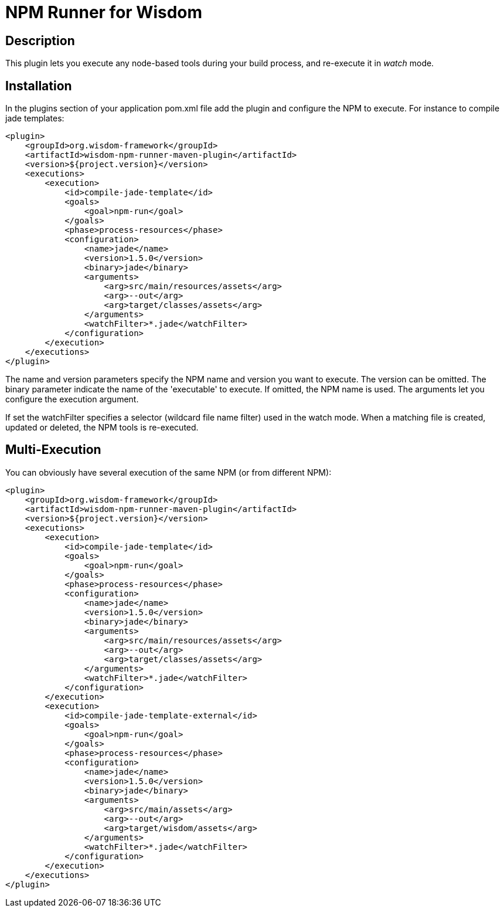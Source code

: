 = NPM Runner for Wisdom

== Description

This plugin lets you execute any +node+-based tools during your build process, and re-execute it in _watch_ mode.

== Installation

In the +plugins+ section of your application +pom.xml+ file add the plugin and configure the NPM to execute. For
instance to compile +jade+ templates:
----
<plugin>
    <groupId>org.wisdom-framework</groupId>
    <artifactId>wisdom-npm-runner-maven-plugin</artifactId>
    <version>${project.version}</version>
    <executions>
        <execution>
            <id>compile-jade-template</id>
            <goals>
                <goal>npm-run</goal>
            </goals>
            <phase>process-resources</phase>
            <configuration>
                <name>jade</name>
                <version>1.5.0</version>
                <binary>jade</binary>
                <arguments>
                    <arg>src/main/resources/assets</arg>
                    <arg>--out</arg>
                    <arg>target/classes/assets</arg>
                </arguments>
                <watchFilter>*.jade</watchFilter>
            </configuration>
        </execution>
    </executions>
</plugin>
----

The +name+ and +version+ parameters specify the NPM name and version you want to execute. The version can be omitted.
 The +binary+ parameter indicate the name of the 'executable' to execute. If omitted, the NPM name is used. The
 +arguments+ let you configure the execution argument.

If set the +watchFilter+ specifies a selector (wildcard file name filter) used in the watch mode. When a matching
file is created, updated or deleted, the NPM tools is re-executed.

== Multi-Execution

You can obviously have several execution of the same NPM (or from different NPM):

----
<plugin>
    <groupId>org.wisdom-framework</groupId>
    <artifactId>wisdom-npm-runner-maven-plugin</artifactId>
    <version>${project.version}</version>
    <executions>
        <execution>
            <id>compile-jade-template</id>
            <goals>
                <goal>npm-run</goal>
            </goals>
            <phase>process-resources</phase>
            <configuration>
                <name>jade</name>
                <version>1.5.0</version>
                <binary>jade</binary>
                <arguments>
                    <arg>src/main/resources/assets</arg>
                    <arg>--out</arg>
                    <arg>target/classes/assets</arg>
                </arguments>
                <watchFilter>*.jade</watchFilter>
            </configuration>
        </execution>
        <execution>
            <id>compile-jade-template-external</id>
            <goals>
                <goal>npm-run</goal>
            </goals>
            <phase>process-resources</phase>
            <configuration>
                <name>jade</name>
                <version>1.5.0</version>
                <binary>jade</binary>
                <arguments>
                    <arg>src/main/assets</arg>
                    <arg>--out</arg>
                    <arg>target/wisdom/assets</arg>
                </arguments>
                <watchFilter>*.jade</watchFilter>
            </configuration>
        </execution>
    </executions>
</plugin>
----



